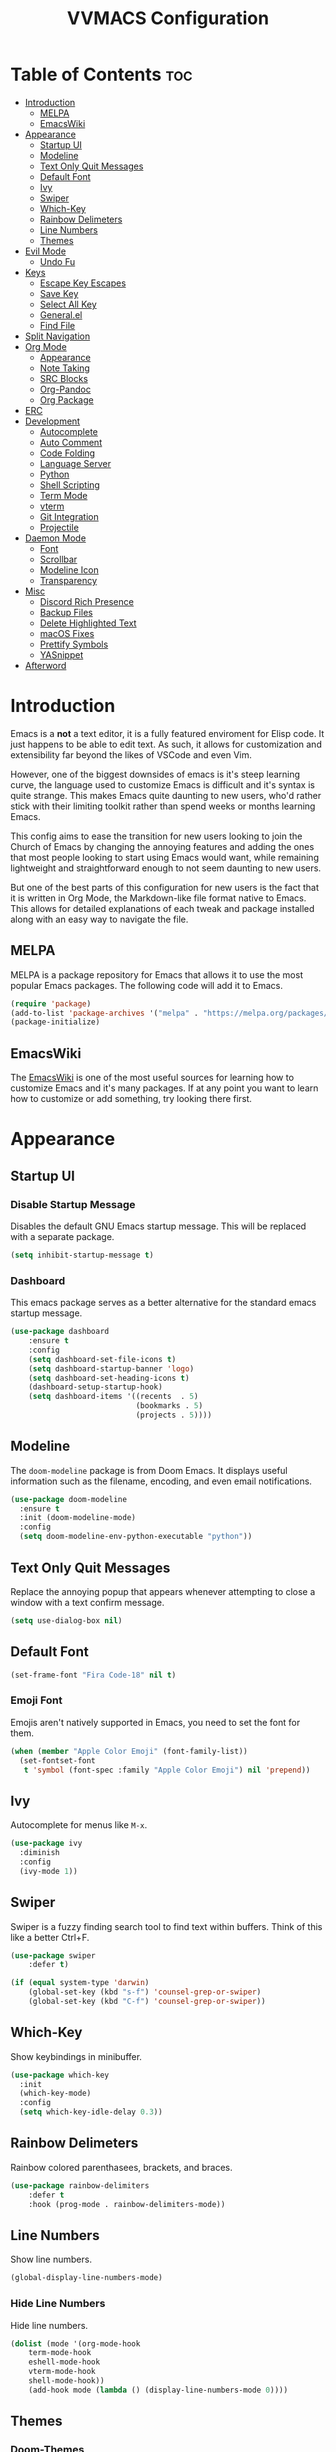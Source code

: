 #+TITLE:VVMACS Configuration
#+STARTUP: hideblocks
#+OPTIONS: toc:2


* Table of Contents :toc:
- [[#introduction][Introduction]]
  - [[#melpa][MELPA]]
  - [[#emacswiki][EmacsWiki]]
- [[#appearance][Appearance]]
  - [[#startup-ui][Startup UI]]
  - [[#modeline][Modeline]]
  - [[#text-only-quit-messages][Text Only Quit Messages]]
  - [[#default-font][Default Font]]
  - [[#ivy][Ivy]]
  - [[#swiper][Swiper]]
  - [[#which-key][Which-Key]]
  - [[#rainbow-delimeters][Rainbow Delimeters]]
  - [[#line-numbers][Line Numbers]]
  - [[#themes][Themes]]
- [[#evil-mode][Evil Mode]]
  - [[#undo-fu][Undo Fu]]
- [[#keys][Keys]]
  - [[#escape-key-escapes][Escape Key Escapes]]
  - [[#save-key][Save Key]]
  - [[#select-all-key][Select All Key]]
  - [[#generalel][General.el]]
  - [[#find-file][Find File]]
- [[#split-navigation][Split Navigation]]
- [[#org-mode][Org Mode]]
  - [[#appearance-1][Appearance]]
  - [[#note-taking][Note Taking]]
  - [[#src-blocks][SRC Blocks]]
  - [[#org-pandoc][Org-Pandoc]]
  - [[#org-package][Org Package]]
- [[#erc][ERC]]
- [[#development][Development]]
  - [[#autocomplete][Autocomplete]]
  - [[#auto-comment][Auto Comment]]
  - [[#code-folding][Code Folding]]
  - [[#language-server][Language Server]]
  - [[#python][Python]]
  - [[#shell-scripting][Shell Scripting]]
  - [[#term-mode][Term Mode]]
  - [[#vterm][vterm]]
  - [[#git-integration][Git Integration]]
  - [[#projectile][Projectile]]
- [[#daemon-mode][Daemon Mode]]
  - [[#font][Font]]
  - [[#scrollbar][Scrollbar]]
  - [[#modeline-icon][Modeline Icon]]
  - [[#transparency][Transparency]]
- [[#misc][Misc]]
  - [[#discord-rich-presence][Discord Rich Presence]]
  - [[#backup-files][Backup Files]]
  - [[#delete-highlighted-text][Delete Highlighted Text]]
  - [[#macos-fixes][macOS Fixes]]
  - [[#prettify-symbols][Prettify Symbols]]
  - [[#yasnippet][YASnippet]]
- [[#afterword][Afterword]]

* Introduction
Emacs is a *not* a text editor, it is a fully featured enviroment for Elisp code. It just happens to be able to edit text. As such, it allows for customization and extensibility far beyond the likes of VSCode and even Vim.

However, one of the biggest downsides of emacs is it's steep learning curve, the language used to customize Emacs is difficult and it's syntax is quite strange. This makes Emacs quite daunting to new users, who'd rather stick with their limiting toolkit rather than spend weeks or months learning Emacs.

This config aims to ease the transition for new users looking to join the Church of Emacs by changing the annoying features and adding the ones that most people looking to start using Emacs would want, while remaining lightweight and straightforward enough to not seem daunting to new users.

But one of the best parts of this configuration for new users is the fact that it is written in Org Mode, the Markdown-like file format native to Emacs. This allows for detailed explanations of each tweak and package installed along with an easy way to navigate the file.
** MELPA
MELPA is a package repository for Emacs that allows it to use the most popular Emacs packages. The following code will add it to Emacs. 
#+begin_src emacs-lisp
(require 'package)
(add-to-list 'package-archives '("melpa" . "https://melpa.org/packages/") t)
(package-initialize)
#+end_src
** EmacsWiki
The [[https://www.emacswiki.org/][EmacsWiki]] is one of the most useful sources for learning how to customize Emacs and it's many packages. If at any point you want to learn how to customize or add something, try looking there first.
* Appearance
** Startup UI
*** Disable Startup Message
Disables the default GNU Emacs startup message. This will be replaced with a separate package.
#+begin_src emacs-lisp
(setq inhibit-startup-message t)
#+end_src
*** Dashboard
This emacs package serves as a better alternative for the standard emacs startup message.
#+begin_src emacs-lisp
(use-package dashboard
    :ensure t
    :config
    (setq dashboard-set-file-icons t)
    (setq dashboard-startup-banner 'logo)
    (setq dashboard-set-heading-icons t)
    (dashboard-setup-startup-hook)
    (setq dashboard-items '((recents  . 5)
                            (bookmarks . 5)
                            (projects . 5))))
#+end_src
** Modeline
The ~doom-modeline~ package is from Doom Emacs. It displays useful information such as the filename, encoding, and even email notifications.
#+begin_src emacs-lisp
(use-package doom-modeline
  :ensure t
  :init (doom-modeline-mode)
  :config
  (setq doom-modeline-env-python-executable "python"))
#+END_SRC
** Text Only Quit Messages
Replace the annoying popup that appears whenever attempting to close a window with a text confirm message.
#+begin_src emacs-lisp
(setq use-dialog-box nil)
#+END_SRC
** Default Font
#+begin_src emacs-lisp
(set-frame-font "Fira Code-18" nil t)
#+END_SRC
*** Emoji Font
Emojis aren't natively supported in Emacs, you need to set the font for them.
#+begin_src emacs-lisp
(when (member "Apple Color Emoji" (font-family-list))
  (set-fontset-font
   t 'symbol (font-spec :family "Apple Color Emoji") nil 'prepend))
#+end_src
** Ivy
Autocomplete for menus like ~M-x~.
#+begin_src emacs-lisp
(use-package ivy
  :diminish
  :config
  (ivy-mode 1))
#+END_SRC
** Swiper
Swiper is a fuzzy finding search tool to find text within buffers. Think of this like a better Ctrl+F.
#+begin_src emacs-lisp
(use-package swiper
    :defer t)

(if (equal system-type 'darwin)
    (global-set-key (kbd "s-f") 'counsel-grep-or-swiper)
    (global-set-key (kbd "C-f") 'counsel-grep-or-swiper))

#+END_SRC
** Which-Key
Show keybindings in minibuffer.
#+begin_src emacs-lisp
(use-package which-key
  :init
  (which-key-mode)
  :config
  (setq which-key-idle-delay 0.3))
#+END_SRC
** Rainbow Delimeters
Rainbow colored parenthasees, brackets, and braces.
#+begin_src emacs-lisp
(use-package rainbow-delimiters
    :defer t
    :hook (prog-mode . rainbow-delimiters-mode))
#+END_SRC
** Line Numbers
Show line numbers.
#+begin_src emacs-lisp
(global-display-line-numbers-mode)
#+END_SRC
*** Hide Line Numbers
Hide line numbers.
#+begin_src emacs-lisp
(dolist (mode '(org-mode-hook
    term-mode-hook
    eshell-mode-hook
    vterm-mode-hook
    shell-mode-hook))
    (add-hook mode (lambda () (display-line-numbers-mode 0))))
#+END_SRC
** Themes
*** Doom-Themes
The ~doom-themes~ package is a collection of popular themes.
#+begin_src emacs-lisp
(use-package doom-themes)
#+END_SRC
*** Set Default Theme
Set the theme to ~doom-snazzy~ automatically.
#+begin_src emacs-lisp
(load-theme 'doom-snazzy t)
#+END_SRC
* Evil Mode
Vim keybindings in emacs.
#+begin_src emacs-lisp
(use-package evil
   :ensure t
   :init
   (evil-mode)
   :config
   (evil-set-undo-system 'undo-fu)
   (global-unset-key (kbd "C-o")))
#+end_src
** Undo Fu
Add undo framework to evil.
#+begin_src emacs-lisp
(use-package undo-fu
    :after evil)
#+end_src
* Keys
Better keybindings for emacs.
** Escape Key Escapes
Escape key quits menus.
#+begin_src emacs-lisp
(global-set-key (kbd "<escape>") 'keyboard-escape-quit)
#+END_SRC
** Save Key
Instead of using ~C-x C-s~, configure Emacs to use ~C-s~.
#+begin_src emacs-lisp
(if (equal system-type 'darwin)
  (global-set-key (kbd "s-s") 'save-buffer)     ;; macOS save key ⌘
  (global-set-key (kbd "C-s") 'save-buffer))
#+END_SRC
** Select All Key
~C-a~ selects all text in buffer.
#+begin_src emacs-lisp
(unless (equal system-type 'darwin)
    (define-key evil-insert-state-map (kbd "C-a") 'mark-whole-buffer))
#+end_src
** General.el
Package for vim like keybindings with leader keys.
#+begin_src emacs-lisp
(use-package general
  :after evil
  :config
   (general-create-definer vvgeneral/magit-keys
  :keymaps '(normal)
  :prefix "SPC")
   (general-create-definer vvgeneral/buffer-keys
  :keymaps '(normal)
  :prefix "SPC")
   (general-create-definer vvgeneral/projectile-keys
  :keymaps '(normal)
  :prefix "SPC")
   (general-create-definer vvgeneral/roam-keys
  :keymaps '(normal)
  :prefix "SPC")
)
#+END_SRC
*** Git Shortcuts
General used with magit allows for operating extremely fast. The leader key for git operations in this configuration is SPC-g.
#+begin_src emacs-lisp
(vvgeneral/magit-keys
  "g" '(:ignore t :which-key "magit shortcuts")
  "gs" '(magit-status :which-key "git status")
  "gb" '(magit-branch :which-key "git branch actions")
  ;; File Shortcuts
  "gf" '(:ignore t :which-key "file actions")
  "gfs" '(magit-stage-file :which-key "stage current file")
  "gfu" '(magit-unstage-file :which-key "unstage current file")
  "gfr" '(magit-reset :which-key "restore file")
  ;; Commits
  "gc" '(magit-commit :which-key "commit actions")
)
#+END_SRC
*** Buffer Shortcuts
Buffer management in Emacs isn't really the most friendly out of the box. The keybindings are confusing and difficult to execute. Let's fix that with general leader keys.
#+begin_src emacs-lisp
 (vvgeneral/buffer-keys
     "b" '(:ignore t :which-key "buffer shortcuts")
     "bs"  '(counsel-switch-buffer :which-key "Switch active buffer")
     "bk"  '(kill-current-buffer :which-key "Kill active buffer")
     "br"  '(rename-buffer :which-key "Rename active buffer"))
#+END_SRC
*** Projectile Shortcuts
This ones pretty simple because projectile has it's own shortcut menu.
#+begin_src emacs-lisp
(vvgeneral/projectile-keys
    "pr" '(projectile-command-map :which-key "projectile commands"))
#+END_SRC
*** Roam Shortcuts
Org Roam Shortcuts use the typical ~C-c~ + key sequence bindings by default. Change them to our ~SPC-r~ + key.
#+begin_src emacs-lisp
(vvgeneral/roam-keys
    "r" '(:ignore t :which-key "roam shortcuts")
    "rf" '(org-roam-node-find :which-key "org-roam-node-find")
    "rc" '(org-roam-capture :which-key "org-roam-capture")
    "rl" '(org-roam-node-insert :which-key "org-roam-node-insert")
)
#+end_src
** Find File
The default emacs binding for opening a file is ~C-x C-f~, which isn't the best. This line will change it to ~C-o~. (Or ~s-o~ for mac users)

(Note: For non-macOS users, the ~C-o~ binding can only be used in normal mode due to it being an already existing keybind.)
#+begin_src emacs-lisp
(if (equal system-type 'darwin)
    (global-set-key (kbd "s-o") 'find-file)     ;; macOS find file key ⌘
    (evil-define-key 'normal 'global (kbd "C-o") 'find-file))
#+end_src
* Split Navigation
Use vim-like navigation to change splits.
#+begin_src emacs-lisp
  (unless (equal system-type 'darwin)
      (progn
          (define-key evil-normal-state-map (kbd "C-l") 'windmove-right)
          (define-key evil-normal-state-map (kbd "C-k") 'windmove-up)
          (define-key evil-normal-state-map (kbd "C-j") 'windmove-down)
          (define-key evil-normal-state-map (kbd "C-h") 'windmove-left)))

;; Macos Command Key Split Bindings
  (if (equal system-type 'darwin)
      (progn
          (global-set-key (kbd "s-l") 'windmove-right)
          (global-set-key (kbd "s-h") 'windmove-left)
          (global-set-key (kbd "s-j") 'windmove-down)
          (global-set-key (kbd "s-k") 'windmove-up)))
#+END_SRC
* Org Mode
Various tweaks to improve Org-Mode.
** Appearance
Make Org Mode look nice
*** Org Superstar
~org-superstar~ is used for custom bullet points and titles.
#+begin_src emacs-lisp
(use-package org-superstar
    :defer t
    :hook (org-mode . org-superstar-mode)
    :config
    (org-superstar-configure-like-org-bullets)
    (setq inhibit-compacting-font-caches t)
    (setq org-superstar-headline-bullets-list '("●" "—" "+"))
    (setq org-hidden-keywords '(title)))
#+END_SRC
*** Margins
Second, lets put some margins on Org Mode so it looks like a real document.
#+begin_src emacs-lisp
  (defun vv/org-mode-visual-fill ()
     (setq visual-fill-column-width 100
     visual-fill-column-center-text t)
     (visual-fill-column-mode 1)
     (electric-pair-mode 0)
  )
  (use-package visual-fill-column
     :defer t
     :hook (org-mode . vv/org-mode-visual-fill))
#+END_SRC
*** Header Font
Custom fonts for headers. Uses Roboto.
#+begin_src emacs-lisp
  (defun vv/org-font ()
      (dolist (face '((org-level-1 . 1.2)
      (org-level-2 . 1.1)
      (org-level-3 . 1.05)
      (org-level-4 . 1.0)
      (org-level-5 . 1.1)
      (org-level-6 . 1.1)
      (org-level-7 . 1.1)
      (org-level-8 . 1.1)))
      (set-face-attribute (car face) nil :font "Roboto" :weight 'regular :height (cdr face))))
#+END_SRC
*** Table of Contents
The ~toc-org~ package brings table of contents to org mode.
#+begin_src emacs-lisp
  (use-package toc-org
    :defer t
    :after org)
#+end_src
** Note Taking
Org Mode is great for note taking when configured properly.
*** Roam
#+begin_src emacs-lisp
(use-package org-roam
      :ensure t
      :init
      (setq org-roam-v2-ack t)
      :custom
      (org-roam-directory "~/Documents/Notes/")
      :bind (("C-c n l" . org-roam-buffer-toggle)
             ("C-c n f" . org-roam-node-find)
             ("C-c n g" . org-roam-graph)
             ("C-c n i" . org-roam-node-insert)
             ("C-c n c" . org-roam-capture)
             ;; Dailies
             ("C-c n j" . org-roam-dailies-capture-today))
      :config
      (org-roam-setup))
#+end_src
** SRC Blocks
*** Code Evaluation
Org Mode can be used like Jupyter Notebooks in the sense that code can be written in executed directly inside of Org. You can run these code blocks with ~C-c C-C~
*NOTE:* Mac users may get a warning upon running a python code block. This is normal, just close the buffer.
#+begin_src emacs-lisp
  (require 'ob-shell)  ;; Required for shell scripting.

  (org-babel-do-load-languages
    'org-babel-load-languages
    '(
      (shell . t)  ;; Shell scripting
      (python . t)  ;; Python
      (java . t)  ;; Java
  ))

  (if (eq system-type 'darwin)
      (setq org-babel-python-command "python3"))  ;; Use python3 on macOS. 

#+end_src
Whenever you attempt to run a code block, youll get a warning. It's up to you whether or not you want this as it can help security. But for conveniences sake, it's disabled by default.
#+begin_src emacs-lisp
(setq org-confirm-babel-evaluate nil)
#+end_src
Also enable lsp-mode in the Org Src Buffer, allowing for a seamless editing experience.
To activiate it within a python src block,
- Run ~C-c C-'~ in a src block.
- ~M-x (language)-mode~ in the src buffer.
#+begin_src emacs-lisp
(defun org-babel-edit-prep:python (babel-info)
  (setq-local buffer-file-name (->> babel-info caddr (alist-get :tangle)))
  (lsp))
#+end_src
*** SRC Block Shortcuts
Easy ways to create src blocks. 
#+begin_src emacs-lisp
  (require 'org-tempo)

  (add-to-list 'org-structure-template-alist '("py" . "src python :session :results output replace"))
  (add-to-list 'org-structure-template-alist '("java" . "src java :results output"))
  (add-to-list 'org-structure-template-alist '("el" . "src emacs-lisp"))
  (add-to-list 'org-structure-template-alist '("sh" . "src sh :results output replace"))
#+end_src
** Org-Pandoc
Not everyone uses Emacs however, so we can use ~ox-pandoc~ to convert our org mode files into more standard formats like PDF or Markdown.

*NOTE*: Emacs does have a built-in way to export Org Mode documents, but it doesn't export in nearly enough formats as this package. But if you want to use the default exporter, just input ~C-c C-e~.)
#+begin_src emacs-lisp
(use-package ox-pandoc
    :defer t)
#+END_SRC
** Org Package
And finally add some finishing touches by configuring the Org Mode package itself.
 #+begin_src emacs-lisp
(defun vv/org-setup ()
  (org-indent-mode)
  (visual-line-mode t)
  (setq evil-auto-indent nil)
  (setq org-src-ask-before-returning-to-edit-buffer nil))
(use-package org
    :hook
    (org-mode . toc-org-mode)
    (org-mode . vv/org-font)
    (org-mode . vv/org-setup)
    :config
    (setq org-ellipsis " ⤸")
    (setq org-hide-emphasis-markers t)
    (setq org-support-shift-select t)
    (setq org-src-tab-acts-natively t)
    (setq org-startup-folded t)
    (setq org-startup-indented t))
#+END_SRC
* ERC
ERC is Emacs built-in IRC client.

*NOTE:* Always run ~erc-tls~ instead of ~erc~ for encrypted traffic!
#+begin_src emacs-lisp
  (setq erc-server "irc.libera.chat" ;; join libera chat by default
        erc-nick "ahooda"            ;; set the nick name automatically
        erc-kill-buffer-on-part t    ;; Kill a chat buffer when you leave the server
        erc-track-shorten-start 20   ;; Doom modeline longer notifs
        erc-auto-query 'bury)        ;; Don't popup chat buffer when you get a notif.

  (defun erc-setup ()
    (setq visual-fill-column-width 100
          visual-fill-column-center-text t
          visual-fill-column-mode t)
    (display-line-numbers-mode 0))
  (add-hook 'erc-mode-hook 'erc-setup)
  (add-hook 'erc-mode-hook 'visual-fill-column-mode 1)
#+end_src
* Development
Until now, this config has mostly been about making Emacs look nice and adding keybinds. But considering how Emacs is a *development* focused editor, there should be basic things that most IDEs have.
** Autocomplete
The ~company~ package is used for autocomplete.
#+begin_src emacs-lisp
(use-package company
   :after lsp-mode
   :ensure t
   :defer t
   :hook (lsp-mode . company-mode)
   :custom
   (company-minimum-prefix-length 1)
   (company-idle-delay 0.0)
   :bind (:map company-active-map
            ("<tab>" . company-complete-selection)))   ;; Tab confirms autocomplete
#+END_SRC
** Auto Comment
Use ~C-/~ (or ~s-/~ on macs) to comment a line.
#+begin_src emacs-lisp
(use-package evil-nerd-commenter
    :after evil
    :if (equal system-type 'darwin)
        :bind ("s-/" . evilnc-comment-or-uncomment-lines)) ;; Macos Keybinds

;; Non-macOS keybinds.
(unless (equal system-type 'darwin)
    (global-set-key (kbd "C-/") 'evilnc-comment-or-uncomment-lines))
#+end_src
** Code Folding
Code folding with evil.
#+begin_src emacs-lisp
(add-hook 'python-mode-hook 'hs-minor-mode)
#+end_src
** Language Server
Language servers are used for linting and autocomplete suggestions. ~lsp-mode~ is the framework for language servers.
#+begin_src emacs-lisp
  (use-package lsp-mode
      :ensure t
      :defer t
      :commands (lsp-mode lsp lsp-deferred)
      :config
          (setq lsp-keymap-prefix "C-c l")
      :config
          (lsp-enable-which-key-integration t))
#+END_SRC
** Python
*** lsp-pyright
Python's language server
*NOTE:* On a new install of VVMacs, you might be prompted to install pyright. This is normal.
#+begin_src emacs-lisp
(use-package lsp-pyright
    :defer t
    :ensure t
    :hook (python-mode . (lambda ()
            (require 'lsp-pyright)
            (lsp-deferred))))  ; or lsp-deferred
#+END_SRC
*** Tabs, Lines, and Pairs
I also like to code with tabs exclusivley for my indentation. So I'm going to set that up here along with some other neat settings.
#+begin_src emacs-lisp
(add-hook 'python-mode-hook
  (lambda ()
    (setq indent-tabs-mode t)
    (setq python-indent 4)
    (setq tab-width 4)
    (toggle-truncate-lines t)
    (electric-pair-mode 1)))
#+END_SRC
** Shell Scripting
*** bash-ls
~bash-ls~ is the language server for shell scripting, install it with ~M-x~ RET ~lsp-install-server~ RET ~bash-ls~
*** Hooks
#+begin_src emacs-lisp
  (add-hook 'sh-mode-hook
    (lambda ()
      (setq indent-tabs-mode t)
      (toggle-truncate-lines t)
      (electric-pair-mode 1)
      (setq tab-width 4)
      (lsp-mode)))
#+end_src
** Term Mode
Built in terminal in Emacs.
#+begin_src emacs-lisp
(use-package term
  :config
  (setq explicit-shell-file-name "zsh")
  ;;(setq explicit-zsh-args '())
  (setq term-prompt-regexp "^[^#$%>\n]*[#$%>] *"))
#+end_src
** vterm
A better terminal editor package in emacs. It's up to you which one you want to use.
*NOTE:* Make sure to install CMake to get it to work.
#+begin_src emacs-lisp
(use-package vterm
  :defer t
  :commands vterm
  :config
  (setq term-prompt-regexp "^[^#$%>\n]*[#$%>] *")  ;; Match shell prompt
  (setq vterm-shell "zsh")                       ;; Open zsh shell by default.
  (setq vterm-max-scrollback 10000))
#+end_src
** Git Integration
~magit~ adds git integration to Emacs.
#+begin_src emacs-lisp
(use-package magit
  :defer t)
#+END_SRC
** Projectile
~projectile~ is an Emacs package for managing projects.
#+begin_src emacs-lisp
(use-package projectile
  :ensure t
  :defer t
  :config (projectile-mode))
#+END_SRC
* Daemon Mode
Run emacs as a daemon
** Font
Emacs in daemon mode has broken fonts.
#+begin_src emacs-lisp
(if (daemonp)
    (setq default-frame-alist '((font . "Fira Code-18"))))
#+end_src
** Scrollbar
Disable the scrollbar.
#+begin_src emacs-lisp
(if (daemonp)
   (scroll-bar-mode -1)) 
#+end_src
** Modeline Icon
The modeline doesn't show icons by default when emacs is run as a daemon.
#+begin_src emacs-lisp
(if (daemonp)
    (setq doom-modeline-icon t))
#+end_src
** Transparency
Daemon frames are transparent to tell them apart.
#+begin_src emacs-lisp
(defun vvdaemon/transparency ()
 (set-frame-parameter (selected-frame) 'alpha '(95 . 95))
 (add-to-list 'default-frame-alist '(alpha . (95 . 95))))

(if (daemonp)
    (vvdaemon/transparency))
#+end_src
* Misc
** Discord Rich Presence
Let your friends know how cool your text editor is.
#+begin_src emacs-lisp
(use-package elcord)

(unless (daemonp)
    (elcord-mode))
#+end_src
** Backup Files
Move backup files to another location.
#+begin_src emacs-lisp
(setq backup-directory-alist '(("." . "~/.emacs.d/backup")))
#+END_SRC
Disable lockfiles too.s
#+begin_src emacs-lisp
(setq create-lockfiles nil)
#+END_SRC
** Delete Highlighted Text
#+begin_src emacs-lisp
(delete-selection-mode 1)
#+END_SRC
** macOS Fixes
*** $PATH fixes
lsp-mode doesn't really work with macOS because the $PATH isn't read correctly a lot.
#+begin_src emacs-lisp
(use-package exec-path-from-shell
    :ensure t)
(if (equal system-type 'darwin)
(when (memq window-system '(mac ns x))
  (exec-path-from-shell-initialize)))
#+END_SRC
** Prettify Symbols
*** Org Mode
#+begin_src emacs-lisp
(defun org-icons ()
   "Beautify org mode keywords."
   (setq prettify-symbols-alist '(
	                          (":toc:" . "")        
	                          ("#+RESULTS:" . "")        
	                          ("#+begin_src" . "")        
 				  ("#+begin_src" . "")
                            ("#+end_src" . "")
                            ("#+END_SRC" . "")
				  ("[ ]" . "")
				  ("[X]" . ""))))

(add-hook 'org-mode-hook 'prettify-symbols-mode)
(add-hook 'org-mode-hook 'org-icons)
#+END_SRC
** YASnippet
Add code snippets easily.
[[https://www.youtube.com/watch?v=W-bRZlseNm0][Watch a YASnippet tutorial here.]]
#+begin_src emacs-lisp
(use-package yasnippet
    :config
    (setq yas-snippet-dirs '("~/.emacs.d/yasnippets"))
    (yas-global-mode 1))
#+end_src
YASnippet sometimes tries to auto-indent snippets, which can mess up our already indented snippets. Luckily, the auto-indent setting is assigned to a variable so we can easily disable it.
#+begin_src emacs-lisp
(setq yas-indent-line 'fixed)
#+end_src
* Afterword
And there you have it! VVMacs is fully configured! Of course, thats not the end of your Emacs journey. Want to start programming in a language other than python? Add your own [[https://emacs-lsp.github.io/lsp-mode/][language server!]] Want to integrate email into your emacs config? Try out [[https://www.emacswiki.org/emacs/mu4e][m4ue!]] There is no limit to the insane capabilities of GNU Emacs (you can even make it your [[https://github.com/ch11ng/exwm][window manager]]).


Special thanks to [[https://www.youtube.com/channel/UCAiiOTio8Yu69c3XnR7nQBQ][System Crafters]] and the [[https://www.emacswiki.org/][EmacsWiki.]]
